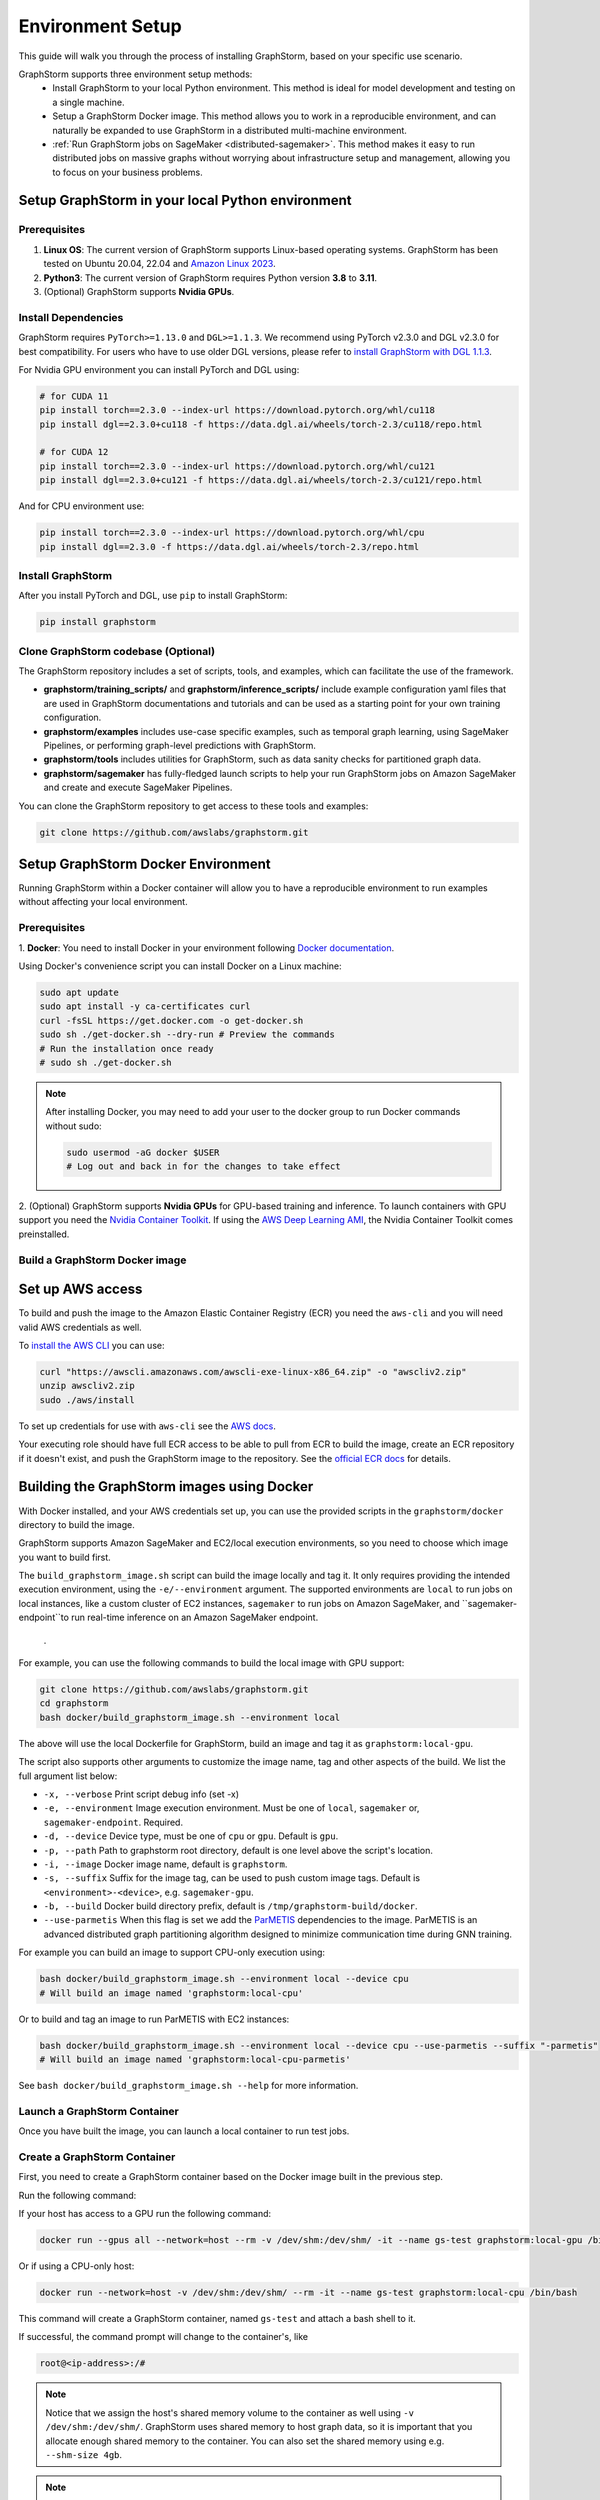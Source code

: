 .. _setup:

Environment Setup
=================

This guide will walk you through the process of installing GraphStorm, based on your specific use scenario.

GraphStorm supports three environment setup methods:
    - Install GraphStorm to your local Python environment. This method is ideal for model development and testing on a single machine.
    - Setup a GraphStorm Docker image. This method allows you to work in a reproducible environment, and
      can naturally be expanded to use GraphStorm in a distributed multi-machine environment.
    - :ref:`Run GraphStorm jobs on SageMaker <distributed-sagemaker>`. This method makes it easy to run
      distributed jobs on massive graphs without worrying about infrastructure setup and management, allowing you to focus on your business problems.

.. _setup_pip:

Setup GraphStorm in your local Python environment
----------------------------------------------------

Prerequisites
...............

1. **Linux OS**: The current version of GraphStorm supports Linux-based operating systems. GraphStorm
   has been tested on Ubuntu 20.04, 22.04 and
   `Amazon Linux 2023 <https://docs.aws.amazon.com/linux/al2023/ug/what-is-amazon-linux.html>`_.
2. **Python3**: The current version of GraphStorm requires Python version **3.8** to **3.11**.
3. (Optional) GraphStorm supports **Nvidia GPUs**.

Install Dependencies
.....................

GraphStorm requires ``PyTorch>=1.13.0`` and ``DGL>=1.1.3``.
We recommend using PyTorch v2.3.0 and DGL v2.3.0 for best compatibility.
For users who have to use older DGL versions, please refer to `install GraphStorm with DGL 1.1.3 <https://graphstorm.readthedocs.io/en/v0.4/install/env-setup.html#install-graphstorm>`_.

For Nvidia GPU environment you can install PyTorch and DGL using:

.. code-block:: bash

    # for CUDA 11
    pip install torch==2.3.0 --index-url https://download.pytorch.org/whl/cu118
    pip install dgl==2.3.0+cu118 -f https://data.dgl.ai/wheels/torch-2.3/cu118/repo.html

    # for CUDA 12
    pip install torch==2.3.0 --index-url https://download.pytorch.org/whl/cu121
    pip install dgl==2.3.0+cu121 -f https://data.dgl.ai/wheels/torch-2.3/cu121/repo.html

And for CPU environment use:

.. code-block:: bash

    pip install torch==2.3.0 --index-url https://download.pytorch.org/whl/cpu
    pip install dgl==2.3.0 -f https://data.dgl.ai/wheels/torch-2.3/repo.html


Install GraphStorm
...................

After you install PyTorch and DGL, use ``pip`` to install GraphStorm:

.. code-block:: bash

    pip install graphstorm


Clone GraphStorm codebase (Optional)
..........................................
The GraphStorm repository includes a set of scripts, tools, and examples, which can facilitate the use of the
framework.

* **graphstorm/training_scripts/** and **graphstorm/inference_scripts/** include example configuration yaml files that are used in
  GraphStorm documentations and tutorials and can be used as a starting point for
  your own training configuration.
* **graphstorm/examples** includes use-case specific examples, such as temporal graph learning, using SageMaker Pipelines, or performing graph-level predictions with GraphStorm.
* **graphstorm/tools** includes utilities for GraphStorm, such as data sanity checks for partitioned graph data.
* **graphstorm/sagemaker** has fully-fledged launch scripts to help your run GraphStorm jobs on Amazon SageMaker and create and execute SageMaker Pipelines.

.. TODO: Need to add further documentation for scripts under tools/

You can clone the GraphStorm repository to get access to these tools and examples:

.. code-block:: bash

    git clone https://github.com/awslabs/graphstorm.git

.. _setup_docker:

Setup GraphStorm Docker Environment
-----------------------------------

Running GraphStorm within a Docker container will allow you to have a reproducible environment to run
examples without affecting your local environment.

Prerequisites
...............

1. **Docker**: You need to install Docker in your environment following
`Docker documentation <https://docs.docker.com/engine/install/>`_.

Using Docker's convenience script you can install Docker on a Linux machine:

.. code-block:: bash

    sudo apt update
    sudo apt install -y ca-certificates curl
    curl -fsSL https://get.docker.com -o get-docker.sh
    sudo sh ./get-docker.sh --dry-run # Preview the commands
    # Run the installation once ready
    # sudo sh ./get-docker.sh

.. note::

    After installing Docker, you may need to add your user to the docker group to run Docker commands without sudo:

    .. code-block:: bash

        sudo usermod -aG docker $USER
        # Log out and back in for the changes to take effect

2. (Optional) GraphStorm supports **Nvidia GPUs** for GPU-based training and inference. To launch
containers with GPU support you need the `Nvidia Container Toolkit <https://docs.nvidia.com/datacenter/cloud-native/container-toolkit/install-guide.html>`_.
If using the `AWS Deep Learning AMI <https://docs.aws.amazon.com/dlami/latest/devguide/what-is-dlami.html>`_,
the Nvidia Container Toolkit comes preinstalled.

.. _build_docker:

Build a GraphStorm Docker image
...............................

Set up AWS access
-----------------

To build and push the image to the Amazon Elastic Container Registry (ECR) you need the
``aws-cli`` and you will need valid AWS credentials as well.

To `install the AWS CLI <https://docs.aws.amazon.com/cli/latest/userguide/getting-started-install.html>`_
you can use:

.. code-block:: bash

    curl "https://awscli.amazonaws.com/awscli-exe-linux-x86_64.zip" -o "awscliv2.zip"
    unzip awscliv2.zip
    sudo ./aws/install

To set up credentials for use with ``aws-cli`` see the
`AWS docs <https://docs.aws.amazon.com/cli/latest/userguide/cli-configure-files.html#cli-configure-files-examples>`_.

Your executing role should have full ECR access to be able to pull from ECR to build the image,
create an ECR repository if it doesn't exist, and push the GraphStorm image to the repository.
See the `official ECR docs <https://docs.aws.amazon.com/AmazonECR/latest/userguide/image-push-iam.html>`_
for details.


Building the GraphStorm images using Docker
-------------------------------------------

With Docker installed, and your AWS credentials set up,
you can use the provided scripts
in the ``graphstorm/docker`` directory to build the image.

GraphStorm supports Amazon SageMaker and EC2/local
execution environments, so you need to choose which image you want
to build first.

The ``build_graphstorm_image.sh`` script can build the image
locally and tag it. It only requires providing the intended execution environment,
using the ``-e/--environment`` argument. The supported environments
are ``local`` to run jobs on local instances, like a custom cluster of EC2 instances,
``sagemaker`` to run jobs on Amazon SageMaker, and ``sagemaker-endpoint``to run real-time
inference on an Amazon SageMaker endpoint.
 .

For example, you can use the following commands to build the local image
with GPU support:

.. code-block:: bash

    git clone https://github.com/awslabs/graphstorm.git
    cd graphstorm
    bash docker/build_graphstorm_image.sh --environment local

The above will use the local Dockerfile for GraphStorm,
build an image and tag it as ``graphstorm:local-gpu``.

The script also supports other arguments to customize the image name,
tag and other aspects of the build. We list the full argument list below:

* ``-x, --verbose``       Print script debug info (set -x)
* ``-e, --environment``   Image execution environment. Must be one of ``local``, ``sagemaker`` or, ``sagemaker-endpoint``. Required.
* ``-d, --device``        Device type, must be one of ``cpu`` or ``gpu``. Default is ``gpu``.
* ``-p, --path``          Path to graphstorm root directory, default is one level above the script's location.
* ``-i, --image``         Docker image name, default is ``graphstorm``.
* ``-s, --suffix``        Suffix for the image tag, can be used to push custom image tags. Default is ``<environment>-<device>``, e.g. ``sagemaker-gpu``.
* ``-b, --build``         Docker build directory prefix, default is ``/tmp/graphstorm-build/docker``.
* ``--use-parmetis``      When this flag is set we add the `ParMETIS <https://license.umn.edu/product/parmetis---mesh-graph-partitioning-algorithm>`_
  dependencies to the image. ParMETIS is an advanced distributed graph partitioning algorithm designed
  to minimize communication time during GNN training.

For example you can build an image to support CPU-only execution using:

.. code-block:: bash

    bash docker/build_graphstorm_image.sh --environment local --device cpu
    # Will build an image named 'graphstorm:local-cpu'

Or to build and tag an image to run ParMETIS with EC2 instances:

.. code-block:: bash

    bash docker/build_graphstorm_image.sh --environment local --device cpu --use-parmetis --suffix "-parmetis"
    # Will build an image named 'graphstorm:local-cpu-parmetis'

See ``bash docker/build_graphstorm_image.sh --help``
for more information.

Launch a GraphStorm Container
.............................

Once you have built the image, you can launch a local container to run test jobs.


Create a GraphStorm Container
..............................

First, you need to create a GraphStorm container based on the Docker image built in the previous step.

Run the following command:

If your host has access to a GPU run the following command:

.. code:: bash

    docker run --gpus all --network=host --rm -v /dev/shm:/dev/shm/ -it --name gs-test graphstorm:local-gpu /bin/bash

Or if using a CPU-only host:

.. code:: bash

    docker run --network=host -v /dev/shm:/dev/shm/ --rm -it --name gs-test graphstorm:local-cpu /bin/bash

This command will create a GraphStorm container, named ``gs-test`` and attach a bash shell to it.

If successful, the command prompt will change to the container's, like

.. code-block:: console

    root@<ip-address>:/#

.. note::

    Notice that we assign the host's shared memory volume to the container as well using
    ``-v /dev/shm:/dev/shm/``. GraphStorm uses shared memory to host graph data, so it is important
    that you allocate enough shared memory to the container. You can also set the shared memory
    using e.g. ``--shm-size 4gb``.

.. note::

    If you are planning to run GraphStorm in a local cluster, specific instruction for running
    GraphStorm with an NFS shared filesystem is given in :ref:`Use GraphStorm in a Distributed Cluster<distributed-cluster>`.

Push the image to Amazon Elastic Container Registry (ECR)
---------------------------------------------------------

Once you build the image, you can use the ``push_graphstorm_image.sh`` script to push the image
to an `Amazon ECR <https://docs.aws.amazon.com/AmazonECR/latest/userguide/what-is-ecr.html>`_ repository.
ECR allows you to easily store, manage, and deploy container images.

This will allow you to use the image in SageMaker jobs using SageMaker Bring-Your-Own-Container, or to launch
EC2 clusters.

The script again requires us to provide the intended execution environment using the ``-e/--environment``
argument, and by default will create a repository named ``graphstorm`` in the ``us-east-1`` region,
on the default AWS account ``aws-cli`` is configured for, and push the image tagged as ``<environment>-<device>``.

In addition to ``-e/--environment``, the script supports several optional arguments, for a full list use
``bash push_graphstorm_image.sh --help``. We list the most important below:

* ``-e, --environment``   Image execution environment. Must be one of ``local``, ``sagemaker`` or, ``sagemaker-endpoint``. Required.
* ``-a, --account``       AWS Account ID to use, we retrieve the default from the AWS cli configuration.
* ``-r, --region``        AWS Region to push the image to, we retrieve the default from the AWS cli configuration.
* ``-d, --device``        Device type, must be one of ``cpu`` or ``gpu``. Default is ``gpu``.
* ``-p, --path``          Path to graphstorm root directory, default is one level above the script's location.
* ``-i, --image``         Docker image name, default is ``graphstorm``.
* ``-s, --suffix``        Suffix for the image tag, can be used to push custom image tags. Default is ``<environment>-<device>``.

Examples:

.. code-block:: bash

    # Push an image to '123456789012.dkr.ecr.us-east-1.amazonaws.com/graphstorm:local-cpu'
    bash docker/push_graphstorm_image.sh -e local -r "us-east-1" -a "123456789012" --device cpu
